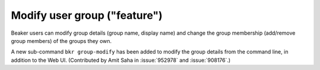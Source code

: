 Modify user group ("feature")
=============================

Beaker users can modify group details (group name, display name) and
change the group membership (add/remove group members) of the groups
they own.

A new sub-command ``bkr group-modify`` has been added to
modify the group details from the command line, in addition to the Web
UI. (Contributed by Amit Saha in :issue:`952978` and :issue:`908176`.)
